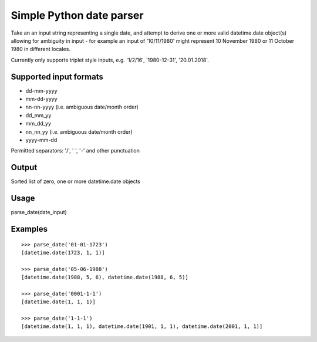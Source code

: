 =========================
Simple Python date parser
=========================

Take an an input string representing a single date, and attempt to derive one or more valid datetime.date object(s)
allowing for ambiguity in input - for example an input of '10/11/1980' might represent 10 November 1980 or 11 October
1980 in different locales.

Currently only supports triplet style inputs, e.g. '1/2/16', '1980-12-31', '20.01.2018'.



Supported input formats
-----------------------

- dd-mm-yyyy
- mm-dd-yyyy
- nn-nn-yyyy (i.e. ambiguous date/month order)

- dd_mm_yy
- mm_dd_yy
- nn_nn_yy (i.e. ambiguous date/month order)

- yyyy-mm-dd

Permitted separators: '/', ' ', '-' and other punctuation

Output
------

Sorted list of zero, one or more datetime.date objects


Usage
-----

parse_date(date_input)

Examples
--------
::

    >>> parse_date('01-01-1723')
    [datetime.date(1723, 1, 1)]

    >>> parse_date('05-06-1988')
    [datetime.date(1988, 5, 6), datetime.date(1988, 6, 5)]

    >>> parse_date('0001-1-1')
    [datetime.date(1, 1, 1)]

    >>> parse_date('1-1-1')
    [datetime.date(1, 1, 1), datetime.date(1901, 1, 1), datetime.date(2001, 1, 1)]

